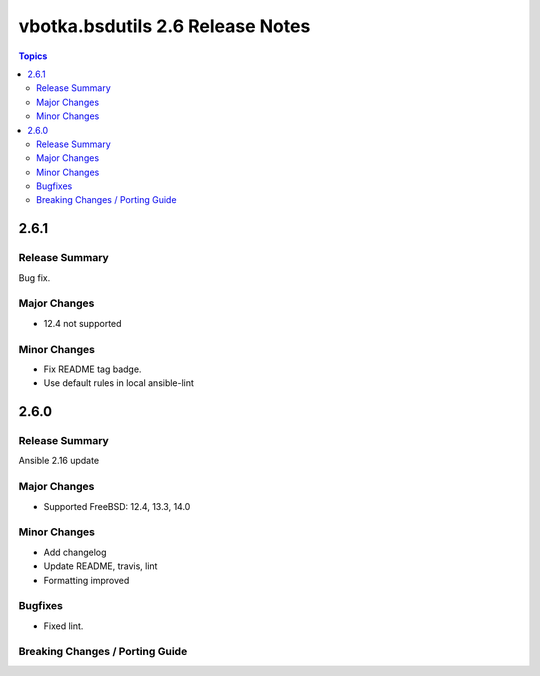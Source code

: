 =================================
vbotka.bsdutils 2.6 Release Notes
=================================

.. contents:: Topics


2.6.1
=====

Release Summary
---------------
Bug fix.

Major Changes
-------------
* 12.4 not supported

Minor Changes
-------------
* Fix README tag badge.
* Use default rules in local ansible-lint


2.6.0
=====

Release Summary
---------------
Ansible 2.16 update

Major Changes
-------------
* Supported FreeBSD: 12.4, 13.3, 14.0

Minor Changes
-------------
* Add changelog
* Update README, travis, lint
* Formatting improved

Bugfixes
--------
* Fixed lint.


Breaking Changes / Porting Guide
--------------------------------

